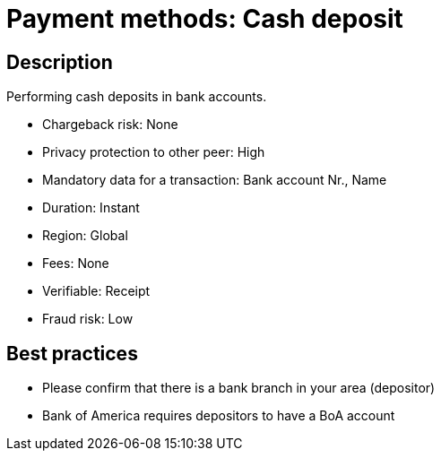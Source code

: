 = Payment methods: Cash deposit
 
== Description

Performing cash deposits in bank accounts.

* Chargeback risk: None
* Privacy protection to other peer: High
* Mandatory data for a transaction: Bank account Nr., Name
* Duration: Instant
* Region: Global
* Fees: None
* Verifiable: Receipt
* Fraud risk: Low

== Best practices

* Please confirm that there is a bank branch in your area (depositor)
* Bank of America requires depositors to have a BoA account
